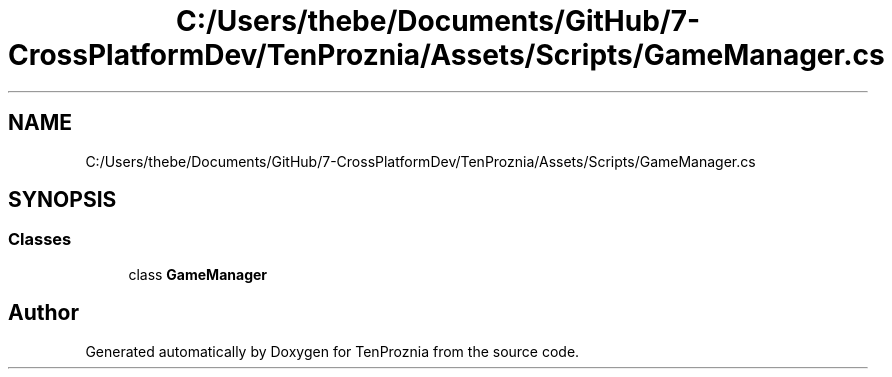 .TH "C:/Users/thebe/Documents/GitHub/7-CrossPlatformDev/TenProznia/Assets/Scripts/GameManager.cs" 3 "Fri Sep 24 2021" "Version v1" "TenProznia" \" -*- nroff -*-
.ad l
.nh
.SH NAME
C:/Users/thebe/Documents/GitHub/7-CrossPlatformDev/TenProznia/Assets/Scripts/GameManager.cs
.SH SYNOPSIS
.br
.PP
.SS "Classes"

.in +1c
.ti -1c
.RI "class \fBGameManager\fP"
.br
.in -1c
.SH "Author"
.PP 
Generated automatically by Doxygen for TenProznia from the source code\&.
